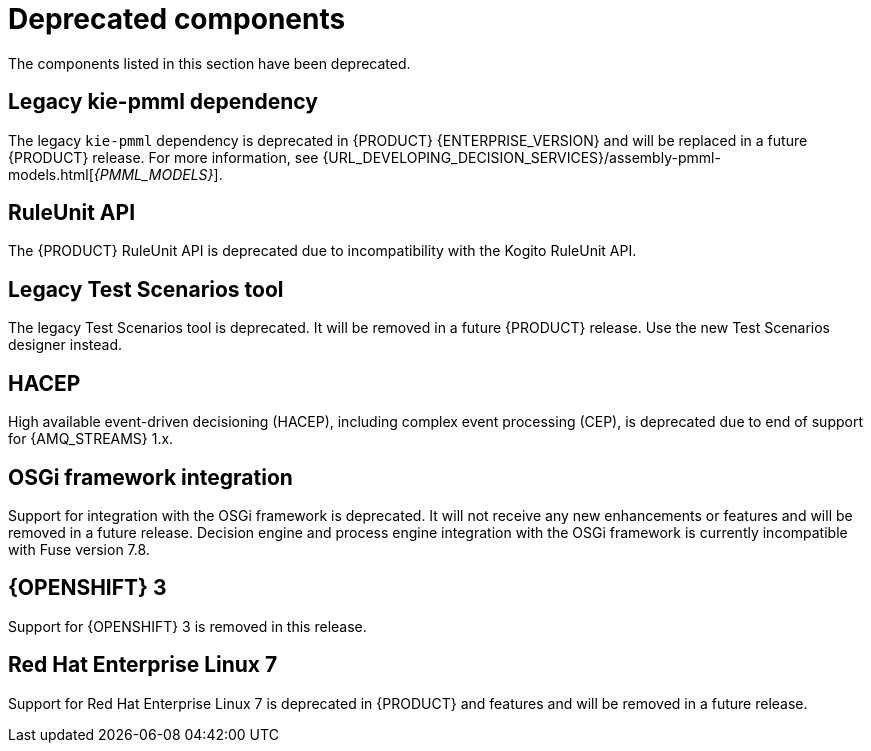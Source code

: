 [id='rn-deprecated-issues-ref']

= Deprecated components

The components listed in this section have been deprecated.

== Legacy kie-pmml dependency

The legacy `kie-pmml` dependency is deprecated in {PRODUCT} {ENTERPRISE_VERSION} and will be replaced in a future {PRODUCT} release.
For more information, see {URL_DEVELOPING_DECISION_SERVICES}/assembly-pmml-models.html[_{PMML_MODELS}_].

== RuleUnit API

The {PRODUCT} RuleUnit API is deprecated due to incompatibility with the Kogito RuleUnit API.

==  Legacy Test Scenarios tool
The legacy Test Scenarios tool is deprecated. It will be removed in a future {PRODUCT} release. Use the new Test Scenarios designer instead.

== HACEP

High available event-driven decisioning (HACEP), including complex event processing (CEP), is deprecated due to end of support for {AMQ_STREAMS} 1.x.

== OSGi framework integration
Support for integration with the OSGi framework is deprecated. It will not receive any new enhancements or features and will be removed in a future release. Decision engine and process engine integration with the OSGi framework is currently incompatible with Fuse version 7.8.

== {OPENSHIFT} 3
Support for {OPENSHIFT} 3 is removed in this release.

== Red Hat Enterprise Linux 7
Support for Red Hat Enterprise Linux 7 is deprecated in {PRODUCT} and features and will be removed in a future release.
